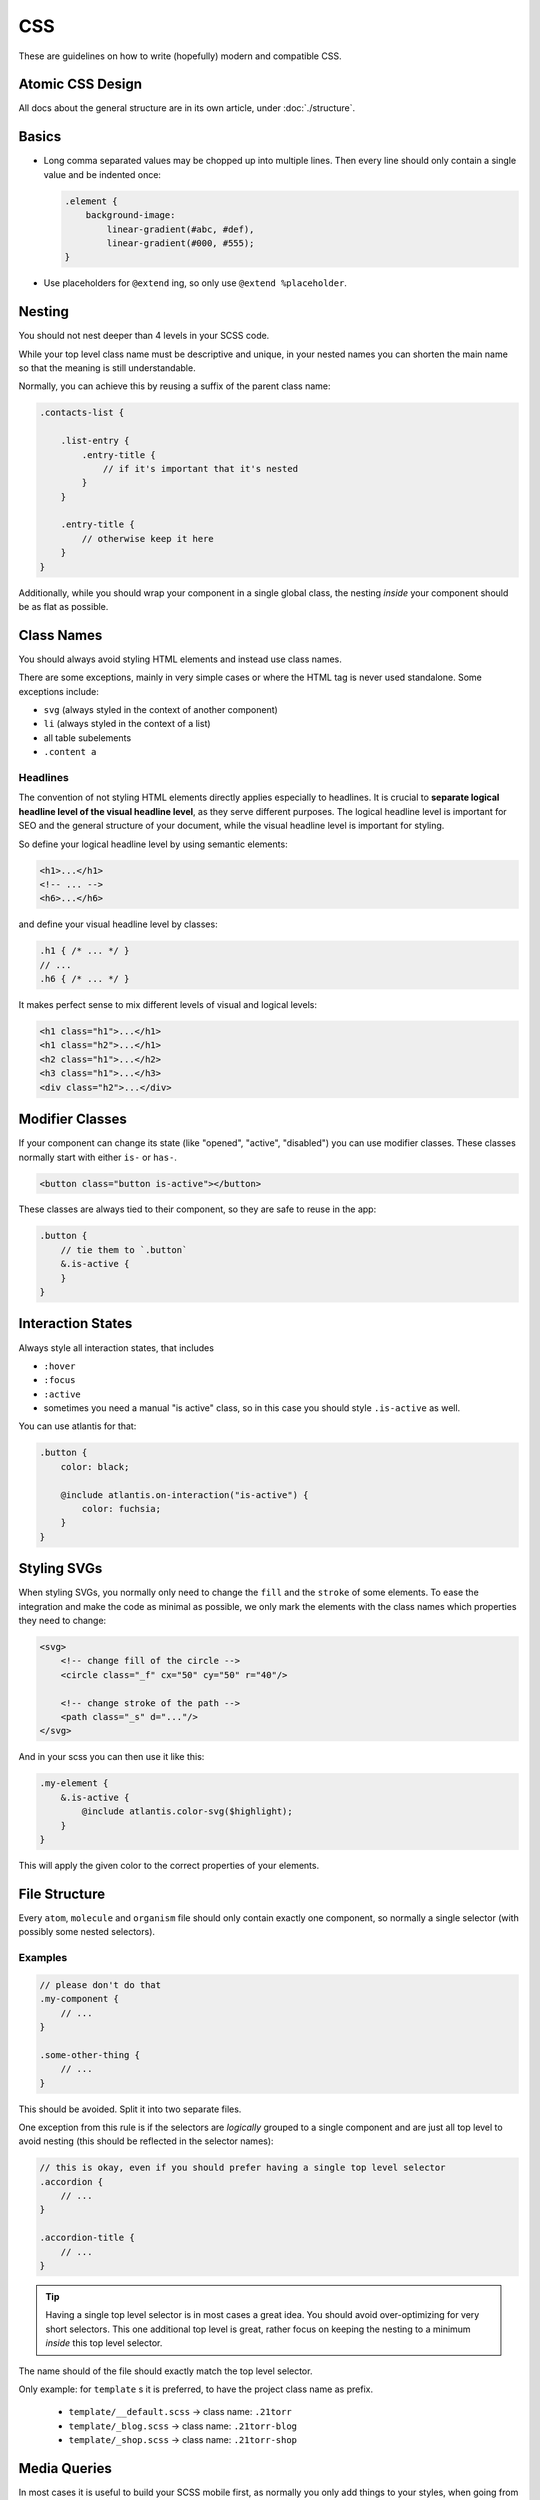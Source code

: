 ###
CSS
###

These are guidelines on how to write (hopefully) modern and compatible CSS.

Atomic CSS Design
#################

All docs about the general structure are in its own article, under :doc:`./structure`.


Basics
######

*   Long comma separated values may be chopped up into multiple lines. Then every line should only contain a single value and be indented once:

    .. code-block:: scss

        .element {
            background-image:
                linear-gradient(#abc, #def),
                linear-gradient(#000, #555);
        }

*   Use placeholders for ``@extend`` ing, so only use ``@extend %placeholder``.

Nesting
#######

You should not nest deeper than 4 levels in your SCSS code.

While your top level class name must be descriptive and unique, in your nested names you can shorten the
main name so that the meaning is still understandable.

Normally, you can achieve this by reusing a suffix of the parent class name:


.. code-block:: scss

    .contacts-list {

        .list-entry {
            .entry-title {
                // if it's important that it's nested
            }
        }

        .entry-title {
            // otherwise keep it here
        }
    }

Additionally, while you should wrap your component in a single global class, the nesting *inside* your
component should be as flat as possible.


Class Names
###########

You should always avoid styling HTML elements and instead use class names.

There are some exceptions, mainly in very simple cases or where the HTML tag is never used standalone.
Some exceptions include:

*   ``svg`` (always styled in the context of another component)
*   ``li`` (always styled in the context of a list)
*   all table subelements
*   ``.content a``


Headlines
=========

The convention of not styling HTML elements directly applies especially to headlines. It is crucial to **separate logical headline level of the visual headline level**, as they serve different purposes. The logical headline level is important for SEO and the general structure of your document, while the visual headline level is important for styling.

So define your logical headline level by using semantic elements:

.. code-block:: html

    <h1>...</h1>
    <!-- ... -->
    <h6>...</h6>

and define your visual headline level by classes:

.. code-block:: scss

    .h1 { /* ... */ }
    // ...
    .h6 { /* ... */ }

It makes perfect sense to mix different levels of visual and logical levels:

.. code-block:: html

    <h1 class="h1">...</h1>
    <h1 class="h2">...</h1>
    <h2 class="h1">...</h2>
    <h3 class="h1">...</h3>
    <div class="h2">...</div>


Modifier Classes
################

If your component can change its state (like "opened", "active", "disabled") you can use modifier classes.
These classes normally start with either ``is-`` or ``has-``.

.. code-block:: html

    <button class="button is-active"></button>

These classes are always tied to their component, so they are safe to reuse in the app:

.. code-block:: scss

    .button {
        // tie them to `.button`
        &.is-active {
        }
    }


Interaction States
##################

Always style all interaction states, that includes

*   ``:hover``
*   ``:focus``
*   ``:active``
*   sometimes you need a manual "is active" class, so in this case you should style ``.is-active`` as well.

You can use atlantis for that:

.. code-block:: scss

    .button {
        color: black;

        @include atlantis.on-interaction("is-active") {
            color: fuchsia;
        }
    }


Styling SVGs
############

When styling SVGs, you normally only need to change the ``fill`` and the ``stroke`` of some elements.
To ease the integration and make the code as minimal as possible, we only mark the elements with the class names which properties they need to change:

.. code-block:: xml

    <svg>
        <!-- change fill of the circle -->
        <circle class="_f" cx="50" cy="50" r="40"/>

        <!-- change stroke of the path -->
        <path class="_s" d="..."/>
    </svg>

And in your scss you can then use it like this:

.. code-block:: scss

    .my-element {
        &.is-active {
            @include atlantis.color-svg($highlight);
        }
    }

This will apply the given color to the correct properties of your elements.



File Structure
##############

Every ``atom``, ``molecule`` and ``organism`` file should only contain exactly one component, so normally a single
selector (with possibly some nested selectors).

Examples
========

.. code-block:: scss

    // please don't do that
    .my-component {
        // ...
    }

    .some-other-thing {
        // ...
    }

This should be avoided. Split it into two separate files.

One exception from this rule is if the selectors are *logically* grouped to a single component and are just all top level
to avoid nesting (this should be reflected in the selector names):

.. code-block:: scss

    // this is okay, even if you should prefer having a single top level selector
    .accordion {
        // ...
    }

    .accordion-title {
        // ...
    }

.. tip::

    Having a single top level selector is in most cases a great idea.
    You should avoid over-optimizing for very short selectors. This one additional top level is great, rather focus on
    keeping the nesting to a minimum *inside* this top level selector.

The name should of the file should exactly match the top level selector.

Only example: for ``template`` s it is preferred, to have the project class name as prefix.

    *   ``template/__default.scss`` -> class name: ``.21torr``
    *   ``template/_blog.scss`` -> class name: ``.21torr-blog``
    *   ``template/_shop.scss`` -> class name: ``.21torr-shop``



Media Queries
#############

In most cases it is useful to build your SCSS mobile first, as normally you only add things to your styles, when going
from narrower to wider screens. It can make sense to have a single media query for special settings for only the phone version.

It is **heavily** recommended to add named media queries in your project:

.. code-block:: scss
    :caption: helper/_mixins.scss

    $tablet-width: 90rem;
    $desktop-width: 120rem;

    @mixin on-phone-only {
        @include atlantis.on-max-width($tablet-width - .1rem) {
            @content;
        }
    }

    @mixin on-tablet {
        @include atlantis.on-min-width($tablet-width) {
            @content;
        }
    }

    @mixin on-desktop {
        @include atlantis.on-min-width($desktop-width) {
            @content;
        }
    }

And then only use these named mixins in your app.

To motivate a clear structure and avoid surprising overrides, you should only have a single media query per size at the
end of your main component selector. It is also recommended to order the media queries by ascending screen width, starting
with the "phone only" version:


.. code-block:: scss
    :caption: molecule/_my-component.scss

    .my-component {
        // ...

        @include on-phone-only {
            // ...
        }

        @include on-tablet {
            // ...
        }

        @include on-desktop {
            // ...
        }
    }


Order
#####

The order within an element should be like this:

1.  ``@extend``
2.  local variable definitions
3.  ``@include`` without a body
4.  Definitions of the element
5.  ``@include`` with a body
6.  Modifiers of this element
7.  Child element definitions

Example:

.. code-block:: scss

    .my-example {
        // @extend %placeholder;
        background-color: red;
    }

    .my-other-example {
        // @extend %placeholder;
        $test: 42px;
        $width-columns: 4;
        @include mixins.container;
        @include mixins.grid($width-columns);

        border: 1px solid red;
        color: green;
        background-color: blue;

        @include mixins.on-interaction {
            color: red;
        }

        a {
            // ...
        }
    }
